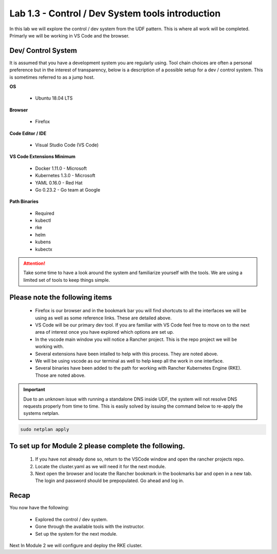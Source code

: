 Lab 1.3 - Control / Dev System tools introduction
=================================================

In this lab we will explore the control / dev system from the UDF pattern. This is where all work will be completed. Primarly we will be working in VS Code and the browser.

Dev/ Control System
-------------------

It is assumed that you have a development system you are regularly
using. Tool chain choices are often a personal preference but in the
interest of transparency, below is a description of a possible setup for
a dev / control system. This is sometimes referred to as a jump host.

**OS**

    - Ubuntu 18.04 LTS

**Browser**

    - Firefox

**Code Editor / IDE**

    - Visual Studio Code (VS Code)

**VS Code Extensions Minimum**

    - Docker 1.11.0 - Microsoft
    - Kubernetes 1.3.0 - Microsoft
    - YAML 0.16.0 - Red Hat
    - Go 0.23.2 - Go team at Google

**Path Binaries**

    - Required
    - kubectl
    - rke
    - helm
    - kubens
    - kubectx

.. attention::
    Take some time to have a look around the system and familiarize yourself with the tools.  We are using a limited set of tools to keep things simple.

Please note the following items
-------------------------------

    - Firefox is our browser and in the bookmark bar you will find shortcuts to all the interfaces we will be using as well as some reference links. These are detailed above.
    - VS Code will be our primary dev tool. If you are familiar with VS Code feel free to move on to the next area of interest once you have explored which options are set up.
    - In the vscode main window you will notice a Rancher project. This is the repo project we will be working with.
    - Several extensions have been intalled to help with this process. They are noted above.
    - We will be using vscode as our terminal as well to help keep all the work in one interface.
    - Several binaries have been added to the path for working with Rancher Kubernetes Engine (RKE). Those are noted above.

.. important::
    Due to an unknown issue with running a standalone DNS inside UDF, the system will not resolve DNS requests properly from time to time. This is easily solved by issuing the command below to re-apply the systems netplan. 

.. code-block:: bash

    sudo netplan apply

To set up for Module 2 please complete the following.
-----------------------------------------------------

    #. If you have not already done so, return to the VSCode window and open the rancher projects repo.
    #. Locate the cluster.yaml as we will need it for the next module.
    #. Next open the browser and locate the Rancher bookmark in the bookmarks bar and open in a new tab. The login and password should be prepopulated. Go ahead and log in.

Recap
-----
You now have the following:

    - Explored the control / dev system.
    - Gone through the available tools with the instructor.
    - Set up the system for the next module.

Next In Module 2 we will configure and deploy the RKE cluster.

